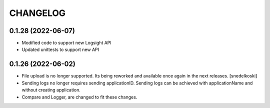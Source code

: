 CHANGELOG
*********

0.1.28 (2022-06-07)
-------------------
- Modified code to support new Logsight API
- Updated unittests to support new API

0.1.26 (2022-06-02)
-------------------
- File upload is no longer supported. Its being reworked and available once again in the next releases. [snedelkoski]
- Sending logs no longer requires sending applicationID. Sending logs can be achieved with applicationName and without creating application.
- Compare and Logger, are changed to fit these changes.
